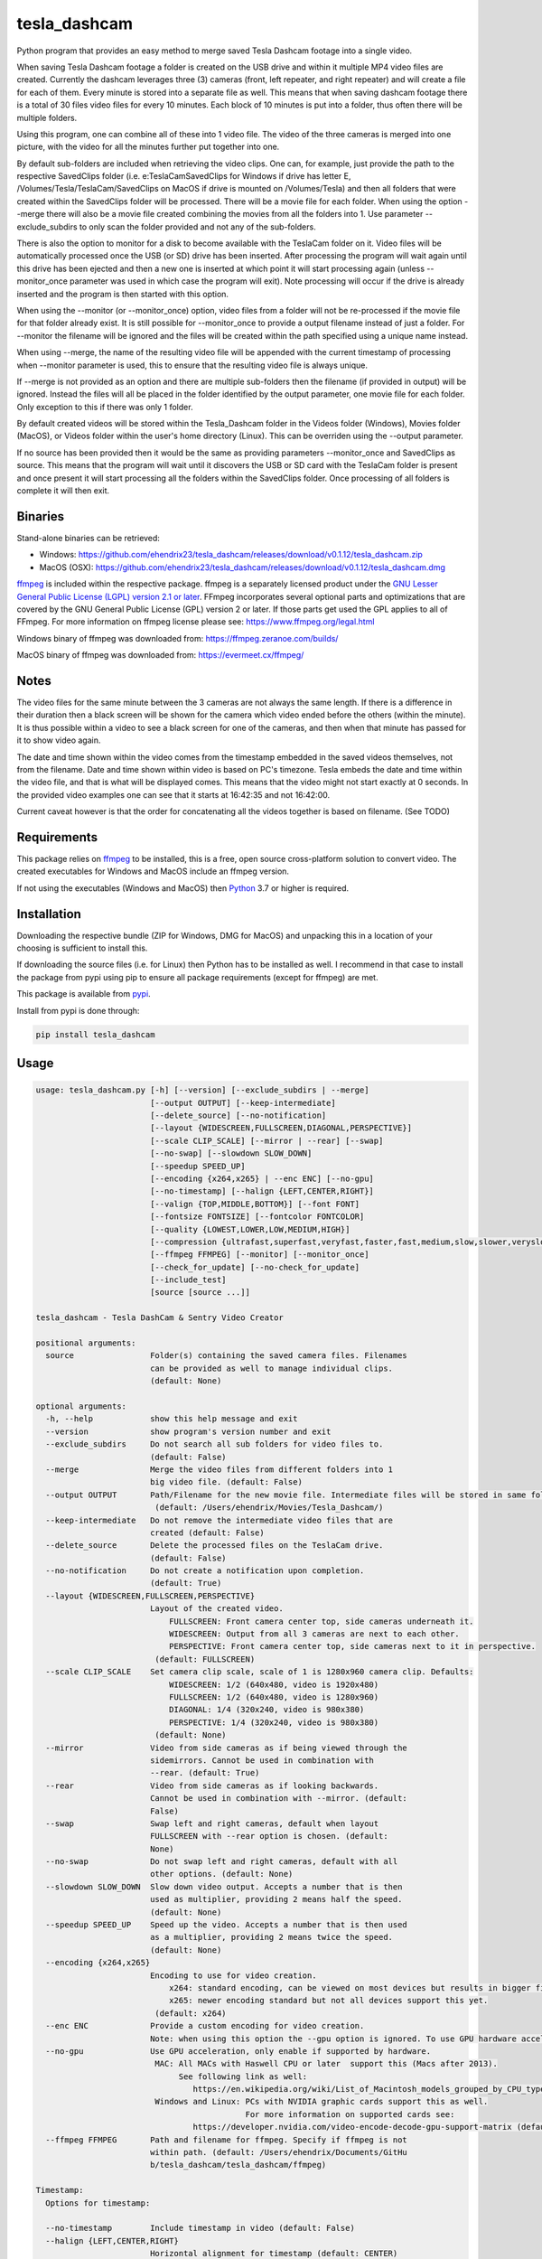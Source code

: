 tesla_dashcam
=============

Python program that provides an easy method to merge saved Tesla Dashcam footage into a single video.

When saving Tesla Dashcam footage a folder is created on the USB drive and within it multiple MP4 video files are
created. Currently the dashcam leverages three (3) cameras (front, left repeater, and right repeater) and will create a
file for each of them. Every minute is stored into a separate file as well. This means that when saving dashcam footage
there is a total of 30 files video files for every 10 minutes. Each block of 10 minutes is put into a folder, thus often
there will be multiple folders.

Using this program, one can combine all of these into 1 video file. The video of the three cameras is merged
into one picture, with the video for all the minutes further put together into one.

By default sub-folders are included when retrieving the video clips. One can, for example, just provide the path to the
respective SavedClips folder (i.e. e:\TeslaCam\SavedClips for Windows if drive has letter E,
/Volumes/Tesla/TeslaCam/SavedClips on MacOS if drive is mounted on /Volumes/Tesla) and then all folders that were created
within the SavedClips folder will be processed. There will be a movie file for each folder.
When using the option --merge there will also be a movie file created combining the movies from all the folders into 1.
Use parameter --exclude_subdirs to only scan the folder provided and not any of the sub-folders.

There is also the option to monitor for a disk to become available with the TeslaCam folder on it. Video files will be
automatically processed once the USB (or SD) drive has been inserted. After processing the program will wait again until
this drive has been ejected and then a new one is inserted at which point it will start processing again (unless
--monitor_once parameter was used in which case the program will exit).
Note processing will occur if the drive is already inserted and the program is then started with this option.

When using the --monitor (or --monitor_once) option, video files from a folder will not be re-processed if the movie
file for that folder already exist.
It is still possible for --monitor_once to provide a output filename instead of just a folder. For --monitor the filename
will be ignored and the files will be created within the path specified using a unique name instead.

When using --merge, the name of the resulting video file will be appended with the current timestamp of processing when
--monitor parameter is used, this to ensure that the resulting video file is always unique.

If --merge is not provided as an option and there are multiple sub-folders then the filename (if provided in output)
will be ignored. Instead the files will all be placed in the folder identified by the output parameter, one movie file
for each folder. Only exception to this if there was only 1 folder.

By default created videos will be stored within the Tesla_Dashcam folder in the Videos folder (Windows), Movies folder (MacOS), or Videos folder within the user's home directory (Linux).
This can be overriden using the --output parameter.

If no source has been provided then it would be the same as providing parameters --monitor_once and SavedClips as source.
This means that the program will wait until it discovers the USB or SD card with the TeslaCam folder is present and once present it will
start processing all the folders within the SavedClips folder. Once processing of all folders is complete it will then exit.



Binaries
--------

Stand-alone binaries can be retrieved:

- Windows: https://github.com/ehendrix23/tesla_dashcam/releases/download/v0.1.12/tesla_dashcam.zip
- MacOS (OSX): https://github.com/ehendrix23/tesla_dashcam/releases/download/v0.1.12/tesla_dashcam.dmg

`ffmpeg <https://www.ffmpeg.org/legal.html>`_ is included within the respective package.
ffmpeg is a separately licensed product under the `GNU Lesser General Public License (LGPL) version 2.1 or later <http://www.gnu.org/licenses/old-licenses/lgpl-2.1.html>`_.
FFmpeg incorporates several optional parts and optimizations that are covered by the GNU General Public License (GPL) version 2 or later. If those parts get used the GPL applies to all of FFmpeg.
For more information on ffmpeg license please see: https://www.ffmpeg.org/legal.html

Windows binary of ffmpeg was downloaded from: https://ffmpeg.zeranoe.com/builds/

MacOS binary of ffmpeg was downloaded from: https://evermeet.cx/ffmpeg/


Notes
-----

The video files for the same minute between the 3 cameras are not always the same length. If there is a difference in
their duration then a black screen will be shown for the camera which video ended before the others (within the minute).
It is thus possible within a video to see a black screen for one of the cameras, and then when that minute has passed
for it to show video again.

The date and time shown within the video comes from the timestamp embedded in the saved videos themselves, not from the
filename. Date and time shown within video is based on PC's timezone.
Tesla embeds the date and time within the video file, and that is what will be displayed comes. This means that the video might
not start exactly at 0 seconds. In the provided video examples one can see that it starts at 16:42:35 and not 16:42:00.

Current caveat however is that the order for concatenating all the videos together is based on filename. (See TODO)

Requirements
-------------

This package relies on `ffmpeg <https://ffmpeg.org>`__ to be installed, this is a free, open source cross-platform
solution to convert video. The created executables for Windows and MacOS include an ffmpeg version.

If not using the executables (Windows and MacOS) then `Python <https://www.python.org>`__ 3.7 or higher is required.


Installation
-------------

Downloading the respective bundle (ZIP for Windows, DMG for MacOS) and unpacking this in a location of your choosing is
sufficient to install this.

If downloading the source files (i.e. for Linux) then Python has to be installed as well. I recommend in that case to
install the package from pypi using pip to ensure all package requirements (except for ffmpeg) are met.

This package is available from `pypi <https://pypi.org/project/tesla-dashcam/>`__.

Install from pypi is done through:

.. code:: bash

    pip install tesla_dashcam



Usage
-----

.. code:: bash

    usage: tesla_dashcam.py [-h] [--version] [--exclude_subdirs | --merge]
                            [--output OUTPUT] [--keep-intermediate]
                            [--delete_source] [--no-notification]
                            [--layout {WIDESCREEN,FULLSCREEN,DIAGONAL,PERSPECTIVE}]
                            [--scale CLIP_SCALE] [--mirror | --rear] [--swap]
                            [--no-swap] [--slowdown SLOW_DOWN]
                            [--speedup SPEED_UP]
                            [--encoding {x264,x265} | --enc ENC] [--no-gpu]
                            [--no-timestamp] [--halign {LEFT,CENTER,RIGHT}]
                            [--valign {TOP,MIDDLE,BOTTOM}] [--font FONT]
                            [--fontsize FONTSIZE] [--fontcolor FONTCOLOR]
                            [--quality {LOWEST,LOWER,LOW,MEDIUM,HIGH}]
                            [--compression {ultrafast,superfast,veryfast,faster,fast,medium,slow,slower,veryslow}]
                            [--ffmpeg FFMPEG] [--monitor] [--monitor_once]
                            [--check_for_update] [--no-check_for_update]
                            [--include_test]
                            [source [source ...]]

    tesla_dashcam - Tesla DashCam & Sentry Video Creator

    positional arguments:
      source                Folder(s) containing the saved camera files. Filenames
                            can be provided as well to manage individual clips.
                            (default: None)

    optional arguments:
      -h, --help            show this help message and exit
      --version             show program's version number and exit
      --exclude_subdirs     Do not search all sub folders for video files to.
                            (default: False)
      --merge               Merge the video files from different folders into 1
                            big video file. (default: False)
      --output OUTPUT       Path/Filename for the new movie file. Intermediate files will be stored in same folder.
                             (default: /Users/ehendrix/Movies/Tesla_Dashcam/)
      --keep-intermediate   Do not remove the intermediate video files that are
                            created (default: False)
      --delete_source       Delete the processed files on the TeslaCam drive.
                            (default: False)
      --no-notification     Do not create a notification upon completion.
                            (default: True)
      --layout {WIDESCREEN,FULLSCREEN,PERSPECTIVE}
                            Layout of the created video.
                                FULLSCREEN: Front camera center top, side cameras underneath it.
                                WIDESCREEN: Output from all 3 cameras are next to each other.
                                PERSPECTIVE: Front camera center top, side cameras next to it in perspective.
                             (default: FULLSCREEN)
      --scale CLIP_SCALE    Set camera clip scale, scale of 1 is 1280x960 camera clip. Defaults:
                                WIDESCREEN: 1/2 (640x480, video is 1920x480)
                                FULLSCREEN: 1/2 (640x480, video is 1280x960)
                                DIAGONAL: 1/4 (320x240, video is 980x380)
                                PERSPECTIVE: 1/4 (320x240, video is 980x380)
                             (default: None)
      --mirror              Video from side cameras as if being viewed through the
                            sidemirrors. Cannot be used in combination with
                            --rear. (default: True)
      --rear                Video from side cameras as if looking backwards.
                            Cannot be used in combination with --mirror. (default:
                            False)
      --swap                Swap left and right cameras, default when layout
                            FULLSCREEN with --rear option is chosen. (default:
                            None)
      --no-swap             Do not swap left and right cameras, default with all
                            other options. (default: None)
      --slowdown SLOW_DOWN  Slow down video output. Accepts a number that is then
                            used as multiplier, providing 2 means half the speed.
                            (default: None)
      --speedup SPEED_UP    Speed up the video. Accepts a number that is then used
                            as a multiplier, providing 2 means twice the speed.
                            (default: None)
      --encoding {x264,x265}
                            Encoding to use for video creation.
                                x264: standard encoding, can be viewed on most devices but results in bigger file.
                                x265: newer encoding standard but not all devices support this yet.
                             (default: x264)
      --enc ENC             Provide a custom encoding for video creation.
                            Note: when using this option the --gpu option is ignored. To use GPU hardware acceleration specify a encoding that provides this. (default: None)
      --no-gpu              Use GPU acceleration, only enable if supported by hardware.
                             MAC: All MACs with Haswell CPU or later  support this (Macs after 2013).
                                  See following link as well:
                                     https://en.wikipedia.org/wiki/List_of_Macintosh_models_grouped_by_CPU_type#Haswell
                             Windows and Linux: PCs with NVIDIA graphic cards support this as well.
                                                For more information on supported cards see:
                                     https://developer.nvidia.com/video-encode-decode-gpu-support-matrix (default: False)
      --ffmpeg FFMPEG       Path and filename for ffmpeg. Specify if ffmpeg is not
                            within path. (default: /Users/ehendrix/Documents/GitHu
                            b/tesla_dashcam/tesla_dashcam/ffmpeg)

    Timestamp:
      Options for timestamp:

      --no-timestamp        Include timestamp in video (default: False)
      --halign {LEFT,CENTER,RIGHT}
                            Horizontal alignment for timestamp (default: CENTER)
      --valign {TOP,MIDDLE,BOTTOM}
                            Vertical Alignment for timestamp (default: BOTTOM)
      --font FONT           Fully qualified filename (.ttf) to the font to be
                            chosen for timestamp. (default:
                            /Library/Fonts/Arial.ttf)
      --fontsize FONTSIZE   Font size for timestamp. Default is scaled based on
                            video scaling. (default: None)
      --fontcolor FONTCOLOR
                            Font color for timestamp. Any color is accepted as a color string or RGB value.
                            Some potential values are:
                                white
                                yellowgreen
                                yellowgreen@0.9
                                Red
                            :    0x2E8B57
                            For more information on this see ffmpeg documentation for color: https://ffmpeg.org/ffmpeg-utils.html#Color (default: white)

    Video Quality:
      Options for resulting video quality and size:

      --quality {LOWEST,LOWER,LOW,MEDIUM,HIGH}
                            Define the quality setting for the video, higher
                            quality means bigger file size but might not be
                            noticeable. (default: LOWER)
      --compression {ultrafast,superfast,veryfast,faster,fast,medium,slow,slower,veryslow}
                            Speed to optimize video. Faster speed results in a
                            bigger file. This does not impact the quality of the
                            video, just how much time is used to compress it.
                            (default: medium)

    Monitor for TeslaDash Cam drive:
      Parameters to monitor for a drive to be attached with folder TeslaCam in
      the root.

      --monitor             Enable monitoring for drive to be attached with
                            TeslaCam folder. (default: False)
      --monitor_once        Enable monitoring and exit once drive with TeslaCam
                            folder has been attached and files processed.
                            (default: False)

    Update Check:
      Check for updates

      --check_for_update    Check for updates, do not do anything else. (default:
                            False)
      --no-check_for_update
                            A check for new updates is performed every time. With
                            this parameter that can be disabled (default: False)
      --include_test        Include test (beta) releases when checking for
                            updates. (default: False)




Layout:
-------

`FULLSCREEN:` Resolution: 1280x960
::

    +---------------+----------------+
    |           Front Camera         |
    +---------------+----------------+
    | Left Camera   |  Right Camera  |
    +---------------+----------------+

Video example: https://youtu.be/P5k9PXPGKWQ

`PERSPECTIVE:` Resolution: 980x380
::

    +---------------+----------------+---------------+
    | Diagonal Left | Front Camera   | Diagonal Right|
    | Camera        |                | Camera        |
    +---------------+----------------+---------------+

Video example: https://youtu.be/fTUZQ-Ej5AY


`WIDESCREEN:` Resolution: 1920x480
::

    +---------------+----------------+---------------+
    | Left Camera   | Front Camera   | Right Camera  |
    +---------------+----------------+---------------+

Video example: https://youtu.be/nPleIhVxyhQ




Examples
--------

To show help:

* Windows:

.. code:: bash

    tesla_dashcam.exe -h

* Mac:

.. code:: bash

    tesla_dashcam -h

* Linux:

.. code:: bash

    python3 tesla_dashcam.py -h


Using defaults:

* Windows:

.. code:: bash

    tesla_dashcam.exe c:\Tesla\2019-02-27_14-02-03

* Mac:

.. code:: bash

    tesla_dashcam /Users/me/Desktop/Tesla/2019-02-27_14-02-03

* Linux:

.. code:: bash

    python3 tesla_dashcam.py /home/me/Tesla/2019-02-27_14-02-03

Using defaults but not knowing what to provide for source path. Goal to only process the SavedClips and only do this once.
Store the resulting video files in c:\Tesla (Windows) or /Users/me/Desktop/Tesla (MacOS). Delete the files from the
USB (or SD) when processed.

* Windows:

.. code:: bash

    tesla_dashcam.exe --monitor_once --delete_source --output c:\Tesla SavedClips

* Mac:

.. code:: bash

    tesla_dashcam --monitor_once --delete_source --output /Users/me/Desktop/Tesla SavedClips

* Linux:

.. code:: bash

    python3 tesla_dashcam.py --monitor_once --delete_source --output /home/me/Tesla SavedClips

Specify video file and location:

* Windows:

.. code:: bash

    tesla_dashcam.exe --output c:\Tesla\My_Video_Trip.mp4 c:\Tesla\2019-02-27_14-02-03

* Mac:

.. code:: bash

    tesla_dashcam --output /Users/me/Desktop/Tesla/My_Video_Trip.mp4 /Users/me/Desktop/Tesla/2019-02-27_14-02-03

* Linux:

.. code:: bash

    python3 tesla_dashcam.py --output /home/me/Tesla/My_Video_Trip.mp4 /home/me/Tesla/2019-02-27_14-02-03

Without timestamp:

* Windows:

.. code:: bash

    tesla_dashcam.exe --no-timestamp c:\Tesla\2019-02-27_14-02-03

* Mac:

.. code:: bash

    tesla_dashcam --no-timestamp /Users/me/Desktop/Tesla/2019-02-27_14-02-03

* Linux:

.. code:: bash

    python3 tesla_dashcam.py --no-timestamp /home/me/Tesla/2019-02-27_14-02-03

Put timestamp center top in yellowgreen:

* Windows:

.. code:: bash

    tesla_dashcam.exe --fontcolor yellowgreen@0.9 -halign CENTER -valign TOP c:\Tesla\2019-02-27_14-02-03

* Mac:

.. code:: bash

    tesla_dashcam --fontcolor yellowgreen@0.9 -halign CENTER -valign TOP /Users/me/Desktop/Tesla/2019-02-27_14-02-03

* Linux:

.. code:: bash

    python3 tesla_dashcam.py --fontcolor yellowgreen@0.9 -halign CENTER -valign TOP /home/me/Tesla/2019-02-27_14-02-03

Layout so front is shown top middle with side cameras below it and font size of 24 (FULLSCREEN):

* Windows:

.. code:: bash

    tesla_dashcam.exe --layout FULLSCREEN --fontsize 24 c:\Tesla\2019-02-27_14-02-03

* Mac:

.. code:: bash

    tesla_dashcam --layout FULLSCREEN --fontsize 24 /Users/me/Desktop/Tesla/2019-02-27_14-02-03

* Linux:

.. code:: bash

    python3 tesla_dashcam.py --layout FULLSCREEN --fontsize 24 /home/me/Tesla/2019-02-27_14-02-03

Specify location of ffmpeg binay (in case ffmpeg is not in path):

* Windows:

.. code:: bash

    tesla_dashcam.exe --ffmpeg c:\ffmpeg\ffmpeg.exe c:\Tesla\2019-02-27_14-02-03

* Mac:

.. code:: bash

    tesla_dashcam --ffmpeg /Applications/ffmpeg /Users/me/Desktop/Tesla/2019-02-27_14-02-03

* Linux:

.. code:: bash

    python3 tesla_dashcam.py --ffmpeg /home/me/ffmpeg /home/me/Tesla/2019-02-27_14-02-03

Layout of PERSPECTIVE with a different font for timestamp and path for ffmpeg:

* Windows: Note how to specify the path, : and \ needs to be escaped by putting a \ in front of them.

.. code:: bash

    tesla_dashcam.exe --layout PERSPECTIVE --ffmpeg c:\ffmpeg\ffmpeg.exe --font "C\:\\Windows\\Fonts\\Courier New.ttf" c:\Tesla\2019-02-27_14-02-03

* Mac:

.. code:: bash

    tesla_dashcam --layout PERSPECTIVE --ffmpeg /Applications/ffmpeg --font '/Library/Fonts/Courier New.ttf' /Users/me/Desktop/Tesla/2019-02-27_14-02-03

* Linux:

.. code:: bash

    python3 tesla_dashcam.py --layout PERSPECTIVE --ffmpeg /Applications/ffmpeg --font '/usr/share/fonts/truetype/freefont/Courier New.ttf' /home/me/Tesla/2019-02-27_14-02-03

Enable monitoring for the Tesla Dashcam USB (or SD) to be inserted and then process all the files (both RecentClips and SavedClips).
Increase speed of resulting videos tenfold and store all videos in folder specified by output.
Delete the source files afterwards:


.. code:: bash

    tesla_dashcam.exe --speed 10 --output c:\Tesla\ --monitor .

* Mac:

.. code:: bash

    tesla_dashcam /Users/me/Desktop/Tesla --monitor .

* Linux:

.. code:: bash

    python3 tesla_dashcam.py /home/me/Desktop/Tesla --monitor .


Enable one-time monitoring for the Tesla Dashcam USB (or SD) to be inserted and then process all the files from SavedClips.
Note that for source we provide the folder name (SavedClips), the complete path will be created by the program.
Slowdown speed of resulting videos to half, show left/right cameras as if looking backwards, store all videos in folder specified by output.
Also create a movie file that has them all merged together.

* Windows:

.. code:: bash

    tesla_dashcam.exe --slowdown 2 --rear --merge --output c:\Tesla\ --monitor_once SavedClips

* Mac:

.. code:: bash

    tesla_dashcam --slowdown 2 --rear --merge --output /Users/me/Desktop/Tesla --monitor_once SavedClips

* Linux:

.. code:: bash

    python3 tesla_dashcam.py --slowdown 2 --rear --merge --output /home/me/Tesla --monitor_once SavedClips


Argument (Parameter) file
-------------------------

It is also possible to supply a text file with all the respective arguments (parameters) instead of having to enter them each time on the command line.
Arguments within the text file can all be on one (1) line, on separate lines, or a combination thereof.

Having a text file (i.e. my_preference.txt) with the following contents:

.. code:: bash

    --speedup 10 --rear
    --merge --output /home/me/Tesla
    --monitor_once SavedClips

And then executing tesla_dashcam as follows:

* Windows:

.. code:: bash

    tesla_dashcam.exe @my_preference.txt

* Mac:

.. code:: bash

    tesla_dashcam @my_preference.txt

* Linux:

.. code:: bash

    python3 tesla_dashcam.py @my_preference.txt

Would result in the same as if those parameters were provided on the command itself. One can also combine a parameter file with parameters on the command line.
Preference is given to what occurs first. For example, if providing the following arguments:

.. code:: bash

    --speedup 2 @my_preference.txt

Then the clips will only be sped up two-fold instead of 10-fold as --speedup 2 occurs before --speedup 10 from the parameter file.
But with:

.. code:: bash

    @my_preference.txt --speedup 2

the clips will be sped up ten-fold.

Support
-------

There is no official support nor should there be any expectation for support to be provided. As per license this is
provided As-Is.
However, any issues or requests can be reported on `GitHub <https://github.com/ehendrix23/tesla_dashcam/issues>`__ and
I will do my best (time permitting) to provide support.


Release Notes
-------------

0.1.4:
    - Initial Release
0.1.5:
    - Fixed: font issue on Windows
0.1.6:
    - Changed: Output folder is now optional
    - Changed: Source is positional argument (in preparation for self-contained executable and drag&drop)
0.1.7:
    - New: Added perspective layout (thanks to `lairdb <https://model3ownersclub.com/members/lairdb.16314/>`__ from `model3ownersclub <https://model3ownersclub.com>`__ forums to provide this layout).
    - New: Added font size option to set the font size for timestamp
    - New: Added font color option to set the font color for timestamp
    - New: Added halign option to horizontally align timestamp (left, center, right)
    - New: Added valign option to vertically align timestamp (top, middle, bottom)
    - Changed: Perspective is now default layout.
0.1.8:
    - New: Added GPU hardware accelerated encoding for Mac and PCs with NVIDIA. On Mac it is enabled by default
    - New: Added option to have video from side cameras be shown as if one were to look at it through the mirror (option --mirror). This is now the default
    - New: Added option --rear to show video from side cameras as if one was looking to the rear of the car. This was how it was originally.
    - New: Added option to swap left and right camera in output. Mostly beneficial in FULLSCREEN with --rear option as it then seems like it is from a rear camera
    - New: Added option to speedup (--speedup) or slowdown (--slowdown) the video.
    - New: Added option to provide a different encoder for ffmpeg to use. This is for those more experienced with ffmpeg.
    - New: Added a default font path for Linux systems
    - New: Added --version to get the version number
    - New: Releases will now be bundled in a ZIP file (Windows) or a DMG file (MacOS) with self-contained executables in them. This means Python does not need to be installed anymore (located on github)
    - New: ffmpeg executable binary for Windows and MacOS added into respective bundle.
    - Changed: For output (--output) one can now also just specify a folder name. The resulting filename will be based on the name of the folder it is then put in
    - Changed: If there is only 1 video file for merging then will now just rename intermediate (or copy if --keep-intermediate is set).
    - Changed: The intermediate files (combining of the 3 cameras into 1 video file per minute) will now be written to the output folder if one provided.
    - Changed: The intermediate files will be deleted once the complete video file is created. This can be disabled through option --keep-intermediate
    - Changed: Set FULLSCREEN back as the default layout
    - Changed: Help output (-h) will show what default value is for each parameter
    - Changed: Cleaned up help output
    - Changed: Default path for ffmpeg will be set to same path as tesla_dashcam is located in, if not exist then default will be based that ffmpeg is part of PATH.
    - Fixed: Now able to handle if a camera file is missing, a black screen will be shown for that duration for the missing file
    - Fixed: Fixed (I believe) cygwin path for fonts.
0.1.9:
    - New: Added scanning of sub-folders clip files. Each folder will be processed and resulting movie file created. This can be disabled through parameter --exclude_subdirs
    - New: Added option to merge the video files from multiple sub-folders into 1 movie file. Use parameter --merge to enable.
    - New: Added option to monitor if the USB drive (or SD card) is inserted in the PC and then automatically start processing the files. Use parameter --monitor to enable.
      Parameter --monitor_once will stop monitoring and exit after 1st time drive was inserted.
      Parameter --delete_source will delete the source files and folder once the movie file for that folder has been created.
    - New: Added update checker to determine if there is a newer version, additional arguments to just perform check (--check_for_update), include test releases (--include_test), or disable always checking for updates (--no-check_for_update)
    - New: ffmpeg is part of the tesla_dashcam executable
    - New: Desktop notification when processing starts (when using monitor) and when it completes.
    - New: DockerFile added making it easy to run tesla_dashcam within Docker (jeanfabrice)
    - New: Time it took to create the video files will now be provided upon completion of processing.
    - Changed: Formatted output to easily show progress
    - Fixed: Will now handle it much better if a video file from a camera is corrupt (i.e. zero-byte file).
    - Fixed: combining clips to movie would not use GPU or provided encoding.
    - Fixed: Added additional check that video file exist before merging into movie.
0.1.10:
    - New: Added scale option to set the scale of the clips and thus resulting video. (--scale)
    - New: Added option to specify a parameter file using @<filename> where parameters can be located in. (@<filename>)
    - New: One can now specify multiple sources instead of just 1.
    - New: Individual file(s) can now be provided as a source as well (only 1 camera filename has to be provided to get all 3)
    - New: Source is now optional, if not provided then it will be same as --monitor_once with as source SavedClips.
    - Changed: Timestamp within video will now be used for concatenation of the clips at folder level and all (--merge option) instead of filename. This will ensure that even when crossing timezones the order of the video is still accurate.
    - Changed: --delete_source will delete source files when specified even when --monitor or --monitor_once is not specified `Issue #28 <https://github.com/ehendrix23/tesla_dashcam/issues/28>`_
    - Changed: output will default to Videos\Tesla_Dashcam (Windows) Movies/Tesla_Dashcam (MacOS), or Videos\Tesla_Dashcam (Linux) if not output folder specified.
    - Changed: Filename for the folder video files will not have start and end timestamp in local timezone instead of just folder name. `Issue #30 <https://github.com/ehendrix23/tesla_dashcam/issues/30>`_ and `Issue #33 <https://github.com/ehendrix23/tesla_dashcam/issues/33>`_
    - Changed: Updated release notes for each release better identifying what is new, changed, and fixed.
    - Fixed: issue where sometimes encoding with GPU would fail by also allowing software based encoding
    - Fixed: traceback when unable to retrieve latest release from GitHub
    - Fixed: running tesla_dashcam when installed using pip. `Issue #23 <https://github.com/ehendrix23/tesla_dashcam/issues/23>`_ and `Issue #31 <https://github.com/ehendrix23/tesla_dashcam/issues/31>`_
    - Fixed: Folder clip would be removed if only 1 set in folder with same name as folder name if keep_intermediate not specified
    - Fixed: Font issue in Windows (hopefully final fix) `Issue #29 <https://github.com/ehendrix23/tesla_dashcam/issues/29>`_
    - Fixed: Python version has to be 3.7 or higher due to use of capture_output `Issue #19 <https://github.com/ehendrix23/tesla_dashcam/issues/19>`_
0.1.11:
    - Fixed: Traceback when getting ffmpeg path in Linux `Issue #39 <https://github.com/ehendrix23/tesla_dashcam/issues/39>`_
    - Fixed: running tesla_dashcam when installed using pip. `Issue #38 <https://github.com/ehendrix23/tesla_dashcam/issues/38>`_
    - Fixed: Just providing a filename for output would result in traceback.
    - Fixed: When providing a folder as output it would be possible that the last folder name was stripped potentially resulting in error.
0.1.12:
    - Changed: Method for concatenating the clips together has been changed resulting in massive performance improvement (less then 1 second to do concatenation)
    - Fixed: Folders will now be deleted if there are 0-byte or corrupt video files within the folder `Issue #40 <https://github.com/ehendrix23/tesla_dashcam/issues/40>`_
    - Fixed: Providing a filename for --output would create a folder instead and not setting resulting file to filename provided `Issue #52 <https://github.com/ehendrix23/tesla_dashcam/issues/52>`_

TODO
----

* Allow exclusion of camera(s) in output (i.e. don't include right, or don't include front, ...).
* Implement option to crop individual camera output
* Provide option to copy or move from source to output folder before starting to process
* Add chapter markers
* Allow for scanning if there are new folders and process if there are
* Develop method to run as a service with --monitor option
* GUI Front-end
* Support drag&drop of video folder (supported in Windows now, MacOS not yet)
* Add object detection (i.e. people) and possible output when object was detected
* Saving of options
* Option to specify resolutions as an argument
* Option for end-user layout
* Use timestamp in video to ensure full synchronization between the 3 cameras
* Add option for source/output to be S3 bucket (with temp folder for creating temporary files)
* Develop Web Front-End
* Develop method to have run in AWS, allowing user to upload video files and interact using Web Front-End

